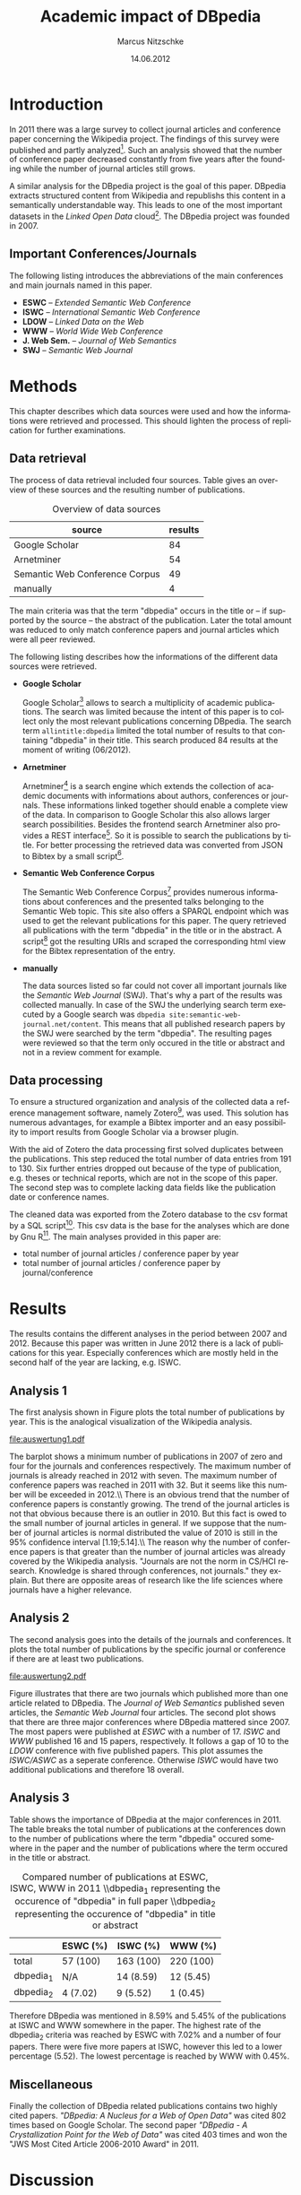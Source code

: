 #+TITLE:     Academic impact of DBpedia
#+AUTHOR:    Marcus Nitzschke
#+DATE:      14.06.2012
#+LANGUAGE:  en
#+OPTIONS:   TeX:t LaTeX:t skip:nil d:nil todo:t pri:nil tags:not-in-toc ^:{}
#+EXPORT_SELECT_TAGS: export
#+EXPORT_EXCLUDE_TAGS: noexport
#+LaTeX_CLASS: lni
#+PROPERTY: session *R*
#+PROPERTY: results output

\begin{abstract} 
There is an extensive collection of academic papers and presentations for the
Wikipedia project available. This enables one to analyze the evolution of such
projects over the years from the beginning. The goal of this paper is to create a
similar collection for the DBpedia project. With this base there will be
introduced several analyses and a comparison to the Wikipedia project.
\end{abstract}

* Introduction
  In 2011 there was a large survey to collect journal articles and conference
  paper concerning the Wikipedia project. The findings of this survey were published
  and partly analyzed[fn:9]. Such an analysis showed that the number of
  conference paper decreased constantly from five years after the founding
  while the number of journal articles still grows.

  A similar analysis for the DBpedia project is the goal of this paper. DBpedia
  extracts structured content from Wikipedia and republishs this content in a
  semantically understandable way. This leads to one of the most important datasets in the
  /Linked Open Data/ cloud[fn:12]. The DBpedia project was founded in 2007.

** Important Conferences/Journals
  The following listing introduces the abbreviations of the main conferences and
  main journals named in this paper.
  - *ESWC* -- /Extended Semantic Web Conference/
  - *ISWC* -- /International Semantic Web Conference/ 
  - *LDOW* -- /Linked Data on the Web/
  - *WWW* -- /World Wide Web Conference/
  - *J. Web Sem.* -- /Journal of Web Semantics/
  - *SWJ* -- /Semantic Web Journal/
* Methods
  This chapter describes which data sources were used and how the informations
  were retrieved and processed. This should lighten the process of replication
  for further examinations.
** Data retrieval
   The process of data retrieval included four sources. Table
   \ref{tab:datenquellen} gives an overview of these sources and the resulting
   number of publications.
   #+CAPTION: Overview of data sources
   #+LABEL: tab:datenquellen
|--------------------------------+---------|
| source                         | results |
|--------------------------------+---------|
| Google Scholar                 |      84 |
| Arnetminer                     |      54 |
| Semantic Web Conference Corpus |      49 |
| manually                       |       4 |
|--------------------------------+---------|
   The main criteria was that the term "dbpedia" occurs in the title
   or -- if supported by the source -- the abstract of the
   publication. Later the total amount was reduced to only match
   conference papers and journal articles which were all peer
   reviewed.

   The following listing describes how the informations of the
   different data sources were retrieved.
   - *Google Scholar*

     Google Scholar[fn:1] allows to search a multiplicity of academic
     publications. The search was limited because the intent of this paper is to
     collect only the most relevant publications concerning DBpedia. The search
     term =allintitle:dbpedia= limited the total number of results to that
     containing "dbpedia" in their title. This search produced 84 results at the
     moment of writing (06/2012).
   - *Arnetminer*

     Arnetminer[fn:2] is a search engine which extends the collection of
     academic documents with informations about authors, conferences or
     journals. These informations linked together should enable a complete view
     of the data. In comparison to Google Scholar this also allows larger search
     possibilities. Besides the frontend search Arnetminer also provides a REST
     interface[fn:3]. So it is possible to search the publications by title. For
     better processing the retrieved data was converted from JSON to Bibtex by a
     small script[fn:4].
   - *Semantic Web Conference Corpus*

     The Semantic Web Conference Corpus[fn:13] provides numerous informations about
     conferences and the presented talks belonging to the Semantic Web
     topic. This site also offers a SPARQL endpoint which was used to get the
     relevant publications for this paper. The query retrieved all publications
     with the term "dbpedia" in the title or in the abstract. A script[fn:5] got
     the resulting URIs and scraped the corresponding html view for the Bibtex
     representation of the entry.

   - *manually*

     The data sources listed so far could not cover all important journals like
     the /Semantic Web Journal/ (SWJ). That's why a part of the results was
     collected manually. In case of the SWJ the underlying search term executed by a Google
     search was =dbpedia site:semantic-web-journal.net/content=. This means that all published research papers by the SWJ were
     searched by the term "dbpedia". The resulting pages were reviewed so that the
     term only occured in the title or abstract and not in a review comment for example.
** Data processing
   To ensure a structured organization and analysis of the collected data a
   reference management software, namely Zotero[fn:6], was used. This solution
   has numerous advantages, for example a Bibtex importer and an easy possibility to import
   results from Google Scholar via a browser plugin.

   With the aid of Zotero the data processing first solved duplicates between
   the publications. This step reduced the total number of data entries from 191
   to 130. Six further entries dropped out because of the type of publication,
   e.g. theses or technical reports, which are not in the scope of this
   paper. The second step was to complete lacking data fields like the
   publication date or conference names.

   The cleaned data was exported from the Zotero database to the csv format by a
   SQL script[fn:8]. This csv data is the base for the analyses which are done by
   Gnu R[fn:7]. The main analyses provided in this paper are:
   - total number of journal articles / conference paper by year
   - total number of journal articles / conference paper by journal/conference
#   - compared number of publications at ESWC, ISWC, WWW in 2011
* Results
  The results contains the different analyses in the period between 2007
  and 2012. Because this paper was written in June 2012 there is a lack of
  publications for this year. Especially conferences which are mostly held in the
  second half of the year are lacking, e.g. ISWC.
** Analysis 1
   The first analysis shown in Figure \ref{fig:auswertung1} plots the total
   number of publications by year. This is the analogical visualization of the
   Wikipedia analysis.

#+begin_src R :exports none :results graphics :file auswertung1.pdf
  # load exported csv date
  data <- read.csv("../data/export.csv", header=TRUE)
  attach(data)
  
  # Datumstrings in einfache Jahreszahlen umwandeln
  dates <- c()
  for (elem in DATE){
    dates <- c(dates,tail(unlist(strsplit(elem, " ")),1))
  }
  dates <- as.factor(dates)
  
  a2007.journal <- length(which(dates=="2007" & TYPE==" journalArticle"))
  a2007.conf <- length(which(dates=="2007" & TYPE==" conferencePaper"))
  a2008.journal <- length(which(dates=="2008" & TYPE==" journalArticle"))
  a2008.conf <- length(which(dates=="2008" & TYPE==" conferencePaper"))
  a2009.journal <- length(which(dates=="2009" & TYPE==" journalArticle"))
  a2009.conf <- length(which(dates=="2009" & TYPE==" conferencePaper"))
  a2010.journal <- length(which(dates=="2010" & TYPE==" journalArticle"))
  a2010.conf <- length(which(dates=="2010" & TYPE==" conferencePaper"))
  a2011.journal <- length(which(dates=="2011" & TYPE==" journalArticle"))
  a2011.conf <- length(which(dates=="2011" & TYPE==" conferencePaper"))
  a2012.journal <- length(which(dates=="2012" & TYPE==" journalArticle"))
  a2012.conf <- length(which(dates=="2012" & TYPE==" conferencePaper"))
  
  journals <- c(a2007.journal,a2008.journal,a2009.journal,a2010.journal,a2011.journal,a2012.journal)
  confs <- c(a2007.conf,a2008.conf,a2009.conf,a2010.conf,a2011.conf,a2012.conf)
  
  muh <- matrix(
                c(journals,confs),
                2,
                byrow=TRUE
                )
  dimnames(muh) <- list(c("journals","confs"),c("2007","2008","2009","2010","2011","2012"))
  
  barplot(muh,
          beside=TRUE,
          legend.text=c("Journals", "Conferences"),
          args.legend=list(x="top"),
          col=heat.colors(2)
          )
#+end_src

#+CAPTION: barplot visualizing total number of publications by year
#+LABEL:   fig:auswertung1
#+ATTR_LaTeX: width=0.6\textwidth
#+RESULTS:
[[file:auswertung1.pdf]]

   The barplot shows a minimum number of publications in 2007 of zero and four
   for the journals and conferences respectively. The maximum number of journals
   is already reached in 2012 with seven. The maximum number of conference
   papers was reached in 2011 with 32. But it seems like this number will be
   exceeded in 2012.\\ There is an obvious trend that the number of conference
   papers is constantly growing. The trend of the journal articles is not that
   obvious because there is an outlier in 2010. But this fact is owed to the
   small number of journal articles in general. If we suppose that the number of
   journal articles is normal distributed the value of 2010 is still in the 95%
   confidence interval [1.19;5.14].\\ The reason why the number of conference
   papers is that greater than the number of journal articles was already
   covered by the Wikipedia analysis. "Journals are not the norm in
   CS/HCI research. Knowledge is shared through conferences, not journals."
   \cite{wiki} they explain. But there are opposite areas of research like the life sciences where
   journals have a higher relevance.

** Analysis 2
   The second analysis goes into the details of the journals and conferences. It
   plots the total number of publications by the specific journal or conference
   if there are at least two publications.
   
#+begin_src R :exports none :results graphics :file auswertung2.pdf :width 9
  # load exported csv date
  data <- read.csv("../data/export.csv", header=TRUE)
  attach(data)
  
  PUB <- PUB[which(PUB!=" ")]
  PUB.freq <- table(PUB)
  confname <- confname[which(confname!=" ")]
  confname.freq <- table(confname)
  
  # Auswertung Anzahl Pubs pro Conf/Paper
  #par(mfrow=c(1,2))
  layout(matrix(c(1,2), 1,2, byrow = TRUE), 
         widths=c(1,2.8)
         )
  barplot(PUB.freq[PUB.freq>1],
       main="Journals",
          ylim=c(0,20),
          cex.names=0.7,axes=FALSE
       )
  barplot(confname.freq[confname.freq>1],
          main="Conferences",
          ylim=c(0,20),
          cex.names=0.7
          )
  
#+end_src

#+CAPTION: barplot visualizing total number of publications $n$ by conference/journal with $n > 1$
#+LABEL:   fig:auswertung2
#+ATTR_LaTeX: height=0.8\textwidth
#+RESULTS:
[[file:auswertung2.pdf]]

   Figure \ref{fig:auswertung2} illustrates that there are two journals which published
   more than one article related to DBpedia. The /Journal of Web Semantics/
   published seven articles, the /Semantic Web Journal/ four articles. The
   second plot shows that there are three major conferences where DBpedia
   mattered since 2007. The most papers were published at /ESWC/ with a number
   of 17. /ISWC/ and /WWW/ published 16 and 15 papers, respectively. It follows
   a gap of 10 to the /LDOW/ conference with five published papers. This plot
   assumes the /ISWC/ASWC/ as a seperate conference. Otherwise /ISWC/ would have
   two additional publications and therefore 18 overall.
   
** Analysis 3

   Table \ref{tab:vergleich} shows the importance of DBpedia at the major
   conferences in 2011. The table breaks the total number of publications at the
   conferences down to the number of publications where the term "dbpedia"
   occured somewhere in the paper and the number of publications where the term
   occured in the title or abstract.

   #+CAPTION: \centering Compared number of publications at ESWC, ISWC, WWW in 2011 \\\hspace{0.4cm}dbpedia_{1} representing the occurence of "dbpedia" in full paper \\\hspace{1.05cm}dbpedia_{2} representing the occurence of "dbpedia" in title or abstract
   #+LABEL: tab:vergleich
|-------------+----------+-----------+-----------|
|             | ESWC (%) | ISWC (%)  | WWW (%)   |
|-------------+----------+-----------+-----------|
| total       | 57 (100) | 163 (100) | 220 (100) |
| dbpedia_{1} | N/A      | 14 (8.59) | 12 (5.45) |
| dbpedia_{2} | 4 (7.02) | 9 (5.52)  | 1 (0.45)  |
|-------------+----------+-----------+-----------|

   Therefore DBpedia was mentioned in 8.59% and 5.45% of the publications at
   ISWC and WWW somewhere in the paper. The highest rate of the dbpedia_{2}
   criteria was reached by ESWC with 7.02% and a number of four papers. There
   were five more papers at ISWC, however this led to a lower percentage
   (5.52). The lowest percentage is reached by WWW with 0.45%.

** Miscellaneous
   Finally the collection of DBpedia related publications contains two highly
   cited papers. \textit{"DBpedia: A Nucleus for a Web of Open Data"} \cite{auer2007dbpedia} was cited 802
   times based on Google Scholar. The second paper \textit{"DBpedia - A Crystallization
   Point for the Web of Data"} \cite{bizer2009dbpedia} was cited 403 times and won the "JWS Most Cited
   Article 2006-2010 Award" in 2011.

\newpage
* Discussion

  Compared to the Wikipedia study this paper showed mainly similar
  characteristics in the total number of publications per year analysis. The
  major difference is that the number of conference papers related to Wikipedia
  started to decrease six years after the foundation. This is exactly the year
  (2008) when DBpedia started to increase the number of conference
  publications. It will be interesting to see whether the importance of DBpedia
  will also start to decrease in the next one or two years.

  One focus of this paper was to retrieve and process the data as transparent
  and reproducible as possible. That's why most of the publications were
  retrieved through several web services. Althought these services and the
  additional manual sources cover the bigger part and the most important
  publications it is hard to promise that all available publications that would
  observe the requirements of this study were retrieved. But these missing
  publications probably wouldn't lead to significantly different results.

  The data sources also showed different measurements of quality. While Google
  Scholar contains the highest number of results it also contains the highest
  number of publications which had to be modified manually either because of lacking
  fields or the wrong type of publication. Besides Google Scholar this could
  also be caused by the Zotero plugin. The best quality of publications as well
  as possibility to retrieve the data was provided by the interface of the Semantic
  Web Conference Corpus. This showed the strengths of SPARQL and how it can improve searches.


\bibliography{bibliography}
* Footnotes

[fn:1] [[http://scholar.google.com/]]

[fn:2] [[http://arnetminer.org/]]

[fn:3] [[http://arnetminer.org/RESTful_service]]

[fn:4] [[https://raw.github.com/kenda/dbpedia_impact/master/scripts/get_arnetminer.py]]

[fn:5] [[https://raw.github.com/kenda/dbpedia_impact/master/scripts/get_semweb_org.sh]]

[fn:6] [[http://www.zotero.org/]]

[fn:7] [[http://www.r-project.org/]]

[fn:8] [[https://raw.github.com/kenda/dbpedia_impact/master/scripts/zotero_query.sql]]

[fn:9] [[http://en.wikipedia.org/wiki/Wikipedia:Academic_studies_of_Wikipedia]]

[fn:10] [[http://eswc-conferences.org/]]

[fn:11] http://www.semantic-web-journal.net/

[fn:12] [[http://richard.cyganiak.de/2007/10/lod/]]

[fn:13] [[http://data.semanticweb.org]]
